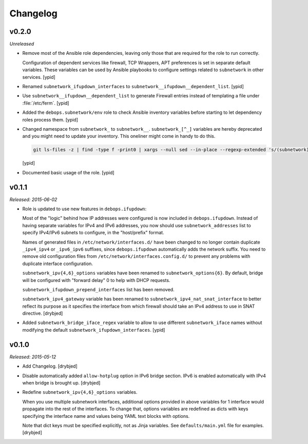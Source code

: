 Changelog
=========

v0.2.0
------

*Unreleased*

- Remove most of the Ansible role dependencies, leaving only those that are
  required for the role to run correctly.

  Configuration of dependent services like firewall, TCP Wrappers, APT
  preferences is set in separate default variables. These variables can be used
  by Ansible playbooks to configure settings related to ``subnetwork`` in other
  services. [ypid]

- Renamed ``subnetwork_ifupdown_interfaces`` to
  ``subnetwork__ifupdown__dependent_list``. [ypid]

- Use ``subnetwork__ifupdown__dependent_list`` to generate Firewall entries
  instead of templating a file under :file:`/etc/ferm`. [ypid]

- Added the ``debops.subnetwork/env`` role to check Ansible inventory variables
  before starting to let dependency roles process them. [ypid]

- Changed namespace from ``subnetwork_`` to ``subnetwork__``.
  ``subnetwork_[^_]`` variables are hereby deprecated and you might need to
  update your inventory. This oneliner might come in handy to do this.

  .. code:: shell

     git ls-files -z | find -type f -print0 | xargs --null sed --in-place --regexp-extended 's/(subnetwork)_([^_])/\1__\2/g'

  [ypid]

- Documented basic usage of the role. [ypid]

v0.1.1
------

*Released: 2015-06-02*

- Role is updated to use new features in ``debops.ifupdown``:

  Most of the "logic" behind how IP addresses were configured is now included
  in ``debops.ifupdown``. Instead of having separate variables for IPv4 and
  IPv6 addresses, you now should use ``subnetwork_addresses`` list to specify
  IPv4/IPv6 subnets to configure, in the "host/prefix" format.

  Names of generated files in ``/etc/network/interfaces.d/`` have been changed
  to no longer contain duplicate ``_ipv4_ipv4`` or ``_ipv6_ipv6`` suffixes,
  since ``debops.ifupdown`` automatically adds the network suffix. You need to
  remove old configuration files from ``/etc/network/interfaces.config.d/`` to
  prevent any problems with duplicate interface configuration.

  ``subnetwork_ipv{4,6}_options`` variables have been renamed to
  ``subnetwork_options{6}``. By default, bridge will be configured with
  "forward delay" 0 to help with DHCP requests.

  ``subnetwork_ifupdown_prepend_interfaces`` list has been removed.

  ``subnetwork_ipv4_gateway`` variable has been renamed to
  ``subnetwork_ipv4_nat_snat_interface`` to better reflect its purpose as it
  specifies the interface from which firewall should take an IPv4 address to
  use in SNAT directive. [drybjed]

- Added ``subnetwork_bridge_iface_regex`` variable to allow to use different
  ``subnetwork_iface`` names without modifying the default
  ``subnetwork_ifupdown_interfaces``. [ypid]

v0.1.0
------

*Released: 2015-05-12*

- Add Changelog. [drybjed]

- Disable automatically added ``allow-hotplug`` option in IPv6 bridge section.
  IPv6 is enabled automatically with IPv4 when bridge is brought up. [drybjed]

- Redefine ``subnetwork_ipv{4,6}_options`` variables.

  When you use multiple subnetwork interfaces, additional options provided in
  above variables for 1 interface would propagate into the rest of the
  interfaces. To change that, options variables are redefined as dicts with
  keys specifying the interface name and values being YAML text blocks with
  options.

  Note that dict keys must be specified explicitly, not as Jinja variables. See
  ``defaults/main.yml`` file for examples. [drybjed]

